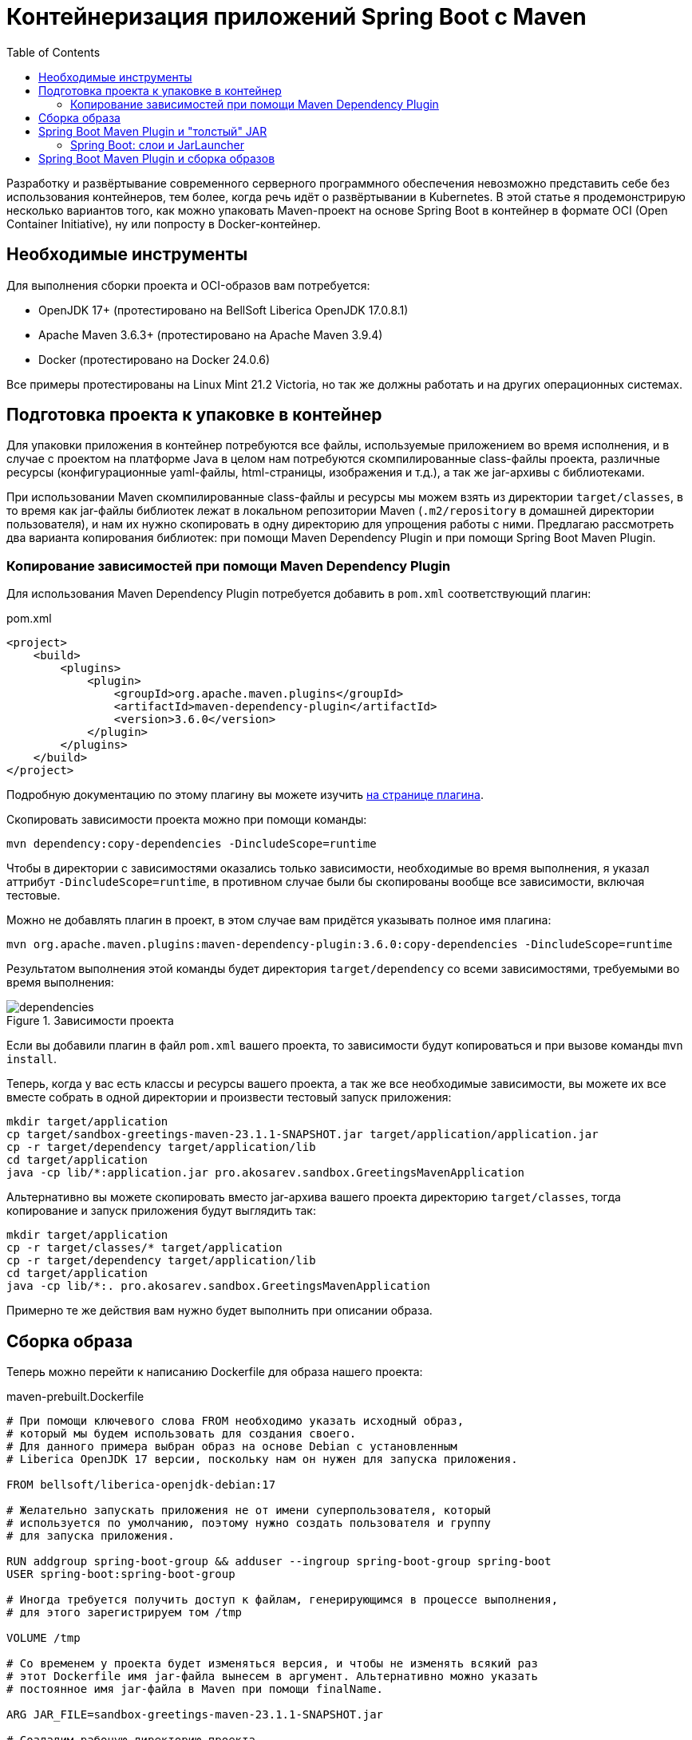 = Контейнеризация приложений Spring Boot с Maven
:toc:

Разработку и развёртывание современного серверного программного обеспечения невозможно представить себе без использования контейнеров, тем более, когда речь идёт о развёртывании в Kubernetes.
В этой статье я продемонстрирую несколько вариантов того, как можно упаковать Maven-проект на основе Spring Boot в контейнер в формате OCI (Open Container Initiative), ну или попросту в Docker-контейнер.

== Необходимые инструменты

Для выполнения сборки проекта и OCI-образов вам потребуется:

- OpenJDK 17+ (протестировано на BellSoft Liberica OpenJDK 17.0.8.1)
- Apache Maven 3.6.3+ (протестировано на Apache Maven 3.9.4)
- Docker (протестировано на Docker 24.0.6)

Все примеры протестированы на Linux Mint 21.2 Victoria, но так же должны работать и на других операционных системах.

== Подготовка проекта к упаковке в контейнер

Для упаковки приложения в контейнер потребуются все файлы, используемые приложением во время исполнения, и в случае с проектом на платформе Java в целом нам потребуются скомпилированные class-файлы проекта, различные ресурсы (конфигурационные yaml-файлы, html-страницы, изображения и т.д.), а так же jar-архивы с библиотеками.

При использовании Maven скомпилированные class-файлы и ресурсы мы можем взять из директории `target/classes`, в то время как jar-файлы библиотек лежат в локальном репозитории Maven (`.m2/repository` в домашней директории пользователя), и нам их нужно скопировать в одну директорию для упрощения работы с ними.
Предлагаю рассмотреть два варианта копирования библиотек: при помощи Maven Dependency Plugin и при помощи Spring Boot Maven Plugin.

=== Копирование зависимостей при помощи Maven Dependency Plugin

Для использования Maven Dependency Plugin потребуется добавить в `pom.xml` соответствующий плагин:

.pom.xml
[source,xml]
----
<project>
    <build>
        <plugins>
            <plugin>
                <groupId>org.apache.maven.plugins</groupId>
                <artifactId>maven-dependency-plugin</artifactId>
                <version>3.6.0</version>
            </plugin>
        </plugins>
    </build>
</project>
----

Подробную документацию по этому плагину вы можете изучить https://maven.apache.org/plugins/maven-dependency-plugin/usage.html[на странице плагина].

Скопировать зависимости проекта можно при помощи команды:

[source,shell]
----
mvn dependency:copy-dependencies -DincludeScope=runtime
----

Чтобы в директории с зависимостями оказались только зависимости, необходимые во время выполнения, я указал аттрибут `-DincludeScope=runtime`, в противном случае были бы скопированы вообще все зависимости, включая тестовые.

Можно не добавлять плагин в проект, в этом случае вам придётся указывать полное имя плагина:

[source,shell]
----
mvn org.apache.maven.plugins:maven-dependency-plugin:3.6.0:copy-dependencies -DincludeScope=runtime
----

Результатом выполнения этой команды будет директория `target/dependency` со всеми зависимостями, требуемыми во время выполнения:

.Зависимости проекта
image::dependencies.png[]

Если вы добавили плагин в файл `pom.xml` вашего проекта, то зависимости будут копироваться и при вызове команды `mvn install`.

Теперь, когда у вас есть классы и ресурсы вашего проекта, а так же все необходимые зависимости, вы можете их все вместе собрать в одной директории и произвести тестовый запуск приложения:

[source,shell]
----
mkdir target/application
cp target/sandbox-greetings-maven-23.1.1-SNAPSHOT.jar target/application/application.jar
cp -r target/dependency target/application/lib
cd target/application
java -cp lib/*:application.jar pro.akosarev.sandbox.GreetingsMavenApplication
----

Альтернативно вы можете скопировать вместо jar-архива вашего проекта директорию `target/classes`, тогда копирование и запуск приложения будут выглядить так:

[source,shell]
----
mkdir target/application
cp -r target/classes/* target/application
cp -r target/dependency target/application/lib
cd target/application
java -cp lib/*:. pro.akosarev.sandbox.GreetingsMavenApplication
----

Примерно те же действия вам нужно будет выполнить при описании образа.

== Сборка образа

Теперь можно перейти к написанию Dockerfile для образа нашего проекта:

.maven-prebuilt.Dockerfile
[source,dockerfile]
----
# При помощи ключевого слова FROM необходимо указать исходный образ,
# который мы будем использовать для создания своего.
# Для данного примера выбран образ на основе Debian с установленным
# Liberica OpenJDK 17 версии, поскольку нам он нужен для запуска приложения.

FROM bellsoft/liberica-openjdk-debian:17

# Желательно запускать приложения не от имени суперпользователя, который
# используется по умолчанию, поэтому нужно создать пользователя и группу
# для запуска приложения.

RUN addgroup spring-boot-group && adduser --ingroup spring-boot-group spring-boot
USER spring-boot:spring-boot-group

# Иногда требуется получить доступ к файлам, генерирующимся в процессе выполнения,
# для этого зарегистрируем том /tmp

VOLUME /tmp

# Со временем у проекта будет изменяться версия, и чтобы не изменять всякий раз
# этот Dockerfile имя jar-файла вынесем в аргумент. Альтернативно можно указать
# постоянное имя jar-файла в Maven при помощи finalName.

ARG JAR_FILE=sandbox-greetings-maven-23.1.1-SNAPSHOT.jar

# Создадим рабочую директорию проекта

WORKDIR /application

# Скопируем в рабочую директорию проекта JAR-файл проекта и его зависимости

COPY target/${JAR_FILE} application.jar
COPY target/dependency lib

# В конце укажем точку входа. Выбран вариант с использованием exec для того, чтобы
# можно было передать в строку запуска дополнительные параметры запуска - JAVA_OPTS, а так же
# ${0} и ${@} для передачи аргументов запуска.

ENTRYPOINT exec java ${JAVA_OPTS} -cp lib/*:application.jar pro.akosarev.sandbox.GreetingsMavenApplication ${0} ${@}
----

Теперь мы можем собрать OCI-образ при помощи Docker:

[source,shell]
----
docker build -t sandbox-greetings-maven:23.1.1 .
----

При помощи аргумента `-t` задаётся тэг для собираемого образа, а точка в конце указывает на то, что в качестве сборочной директории нужно использовать текущую, в ней должен находиться Dockerfile.

Результат успешной сборки образа должен выглядеть примерно следующим образом:

[source,shell]
----
$ docker build -t sandbox-greetings-maven .
[+] Building 3.2s (10/10) FINISHED                                                 docker:default
 => [internal] load build definition from Dockerfile                                         0.0s
 => => transferring dockerfile: 609B                                                         0.0s
 => [internal] load .dockerignore                                                            0.1s
 => => transferring context: 2B                                                              0.0s
 => [internal] load metadata for docker.io/bellsoft/liberica-openjdk-debian:17               2.2s
 => [auth] bellsoft/liberica-openjdk-debian:pull token for registry-1.docker.io              0.0s
 => CACHED [1/4] FROM docker.io/bellsoft/liberica-openjdk-debian:
    17@sha256:260dc78f3c25a026acc68bc455585611850d3bf52791a5f17183b879c12d55fa               0.0s
 => [internal] load build context                                                            0.0s
 => => transferring context: 2.39kB                                                          0.0s
 => [2/4] WORKDIR /application                                                               0.2s
 => [3/4] COPY target/sandbox-greetings-maven-23.1.1-SNAPSHOT.jar application.jar            0.1s
 => [4/4] COPY target/dependency lib                                                         0.2s
 => exporting to image                                                                       0.2s
 => => exporting layers                                                                      0.2s
 => => writing image
    sha256:2f24c6300de7c6f6a45782bb6c0a5c0251b276b4137aa83f6a8714e270590980                  0.0s
 => => naming to docker.io/library/sandbox-greetings-maven                                   0.0s1
----

Теперь мы можем создать и запустить контейнер из нашего образа:

[source,shell]
----
docker run --name sandbox-greetings-maven sandbox-greetings-maven:23.1.1
----

Остановить и удалить контейнер мы можем при помощи `docker stop` и `docker rm`:

[source,shell]
----
docker stop sandbox-greetings-maven
docker rm sandbox-greetings-maven
----

Так же мы можем передавать параметры для приложения через переменные окружения и аргументы:

[source,shell]
----
docker run --name sandbox-greetings-maven -e SERVER_PORT=8081 sandbox-greetings-maven:23.1.1 --spring.profiles.active=sandbox
----

В данном примере я задал HTTP-порт 8081 и активный профиль sandbox.

На данном этапе полная сборка проекта в образ состоит из двух команд:

[source,shell]
----
mvn clean package dependency:copy-dependencies -DincludeScope=runtime
docker build -t sandbox-greetings-maven:23.1.1 .
----

Однако сборку образа мы можем сократить до одной команды `docker build ...`, переместив сборку maven-проекта тоже в Docker!
Очевидная выгода от такого решения заключается в отсутствии необходимости в Maven и JDK на компьютере, достаточно будет только Docker.
Для этого в самое начало нашего Dockerfile нужно дописать следующие строки:

[source,dockerfile]
----
# На этот раз нам требуется образ, содержащий maven, при помощи
# ключевого слова as мы указываем псевдоним для контейнера сборки,
# чтобы при его помощи в дальнейшем обращаться к контейнеру

FROM maven:3.9.4-eclipse-temurin-17 as build

# Собирать проект будем в /build

WORKDIR /build

# Теперь необходимо скопировать необходимые для сборки проекта файлы в конейнер

COPY src src
COPY pom.xml pom.xml

# И запустить сборку проекта. Загружаемые библиотеки желательно кэшировать между
# сборками,для этого нужно добавить --mount=type=cache,target=/root/.m2 к RUN

RUN --mount=type=cache,target=/root/.m2 mvn clean package dependency:copy-dependencies -DincludeScope=runtime
----

После этого нужно внести изменения в копирование файлов собранного проекта:

[source,dockerfile]
----


COPY --from=build /build/target/${JAR_FILE} application.jar
COPY --from=build /build/target/dependency lib
----

Весь Dockerfile теперь выглядит следующим образом (комментарии опущены):

.maven-full.Dockerfile
[source,dockerfile]
----
FROM maven:3.9.4-eclipse-temurin-17 as build
WORKDIR /build
COPY src src
COPY pom.xml pom.xml
RUN --mount=type=cache,target=/root/.m2  mvn clean package dependency:copy-dependencies -DincludeScope=runtime

FROM bellsoft/liberica-openjdk-debian:17
RUN addgroup spring-boot-group && adduser --ingroup spring-boot-group spring-boot
USER spring-boot:spring-boot-group
VOLUME /tmp
ARG JAR_FILE=sandbox-greetings-maven-23.1.1-SNAPSHOT.jar
WORKDIR /application
COPY --from=build /build/target/${JAR_FILE} application.jar
COPY --from=build /build/target/dependency lib
ENTRYPOINT exec java ${JAVA_OPTS} -cp lib/*:application.jar pro.akosarev.sandbox.GreetingsMavenApplication ${0} ${@}
----

Теперь OCI-образ собирается одной командой:

[source,shell]
----
docker build -t sandbox-greetings-maven:23.1.1 .
----

Полученный образ не отличается скромными размерами, и в моём случае его размер получается почти 300Мб!
Вы можете поэкспериментировать с используемыми JDK и JRE в основном образе, так замена `bellsoft/liberica-openjdk-debian:17` на `ubuntu/jre:17_edge` уменьшает размер образа до 170Мб.

== Spring Boot Maven Plugin и "толстый" JAR

Spring Boot Maven Plugin позволяет собирать "толстые" JAR-файлы, которые содержат не только классы и ресурсы вашего проекта, но и все зависимости, необходимые для его запуска.
Получить "толстый" JAR при сборке проекта вы можете, добавив в сборку проекта Spring Boot Maven Plugin с целью `repackage`:

.pom.xml
[source,xml]
----
<project>
    <build>
        <plugins>
            <plugin>
                <groupId>org.springframework.boot</groupId>
                <artifactId>spring-boot-maven-plugin</artifactId>
                <version>${spring-boot.version}</version>
                <executions>
                    <execution>
                        <goals>
                            <goal>repackage</goal>
                        </goals>
                    </execution>
                </executions>
            </plugin>
        </plugins>
    </build>
</project>
----

При использовании "толстого" JAR вам достаточно скопировать итоговый JAR-файл в образ и запустить его:

.fatjar.Dockerfile
[source,dockerfile]
----
FROM maven:3.9.4-eclipse-temurin-17 as build
WORKDIR /build
COPY src src
COPY pom.xml pom.xml
RUN --mount=type=cache,target=/root/.m2 mvn clean package

FROM bellsoft/liberica-openjdk-debian:17
RUN addgroup spring-boot-group && adduser --ingroup spring-boot-group spring-boot
USER spring-boot:spring-boot-group
VOLUME /tmp
ARG JAR_FILE=sandbox-greetings-maven-23.1.1-SNAPSHOT.jar
WORKDIR /application
COPY --from=build /build/target/${JAR_FILE} application.jar

# В случае с "толстым" JAR-архивом мы можем запускать приложение при помощи java -jar
ENTRYPOINT exec java ${JAVA_OPTS} -jar application.jar ${0} ${@}
----

Однако для ускорения запуска приложения вы можете распаковать его.

.Содержимое "толстого" JAR-архива проекта
image::fat-jar-internals.png[]

Распаковать этот JAR-архив можно при помощи команды:

[source,shell]
----
mkdir -p target/lib
cd target/lib
jar -xf ../sandbox-greetings-maven-23.1.1-SNAPSHOT.jar
----

В результате чего в директории `target/lib` будут находиться все файлы из архива, а зависимости - в директории `target/lib/BOOT-INF/lib`:

image::extracted-fat-jar.png[]

Теперь собрать OCI-образ, аналогичный тому, что я собирал без использования Spring Boot Maven Plugin, можно следующим образом:

.fatjar-unpacked.Dockerfile
[source,dockerfile]
----
FROM maven:3.9.4-eclipse-temurin-17 as build
WORKDIR /build
COPY src src
COPY pom.xml pom.xml

# Чтобы не создавать лишние промежуточные слои, я объединяю команды в одну при помощи &&

RUN --mount=type=cache,target=/root/.m2 \
    mvn clean package && \
    mkdir -p target/lib && \
    cd target/lib && \
    jar -xf ../sandbox-greetings-maven-23.1.1-SNAPSHOT.jar

FROM bellsoft/liberica-openjdk-debian:17
RUN addgroup spring-boot-group && adduser --ingroup spring-boot-group spring-boot
USER spring-boot:spring-boot-group
VOLUME /tmp
ARG JAR_FILE=sandbox-greetings-maven-23.1.1-SNAPSHOT.jar
WORKDIR /application
COPY --from=build /build/target/lib/BOOT-INF/lib lib
COPY --from=build /build/target/lib/META-INF ./META-INF
COPY --from=build /build/target/lib/BOOT-INF/classes .
ENTRYPOINT exec java ${JAVA_OPTS} -cp lib/*:. pro.akosarev.sandbox.GreetingsMavenApplication ${0} ${@}
----

=== Spring Boot: слои и JarLauncher

Ещё один альтернативный способ запуска приложения, доступный нам при использовании Spring Boot Maven Plugin - загрузка через JarLauncher.
Кроме этого Spring Boot имеет встроенную поддержку слоёв, использование которых может сделать сборку Docker-образов более эффективной.
Распаковать "толстый" JAR-архив с использованием слоёв можно при помощи команды:

[source,shell]
----
java -Djarmode=layertools -jar target/sandbox-greetings-maven-23.1.1-SNAPSHOT.jar extract --destination target/extracted
----

В результате мы получим в директории `target/extracted` директории, соответствующие четырём слоям:

- `application` - файлы нашего проекта
- `dependencies` - runtime-зависимости проекта
- `snapshot-dependencies` - SNAPSHOT-зависимости проекта
- `spring-boot-loader` - файлы загрузчика Spring Boot

.Распакованные слои
image::layers.png[]

Для запуска приложения нужно будет скопировать все четыре директории и выполнить команду:

[source,shell]
----
java org.springframework.boot.loader.JarLauncher
----

В Dockerfile это всё будет выглядеть следующим образом:

.fatjar-extracted.Dockerfile
[source,dockerfile]
----
FROM maven:3.9.4-eclipse-temurin-17 as build
WORKDIR /build
COPY src src
COPY pom.xml pom.xml

RUN --mount=type=cache,target=/root/.m2 \
    mvn clean package && \
    java -Djarmode=layertools \
    -jar target/sandbox-greetings-maven-23.1.1-SNAPSHOT.jar \
    extract --destination target/extracted

FROM bellsoft/liberica-openjdk-debian:17
RUN addgroup spring-boot-group && adduser --ingroup spring-boot-group spring-boot
USER spring-boot:spring-boot-group
VOLUME /tmp
ARG JAR_FILE=sandbox-greetings-maven-23.1.1-SNAPSHOT.jar
WORKDIR /application
COPY --from=build /build/target/extracted/application .
COPY --from=build /build/target/extracted/dependencies .
COPY --from=build /build/target/extracted/snapshot-dependencies .
COPY --from=build /build/target/extracted/spring-boot-loader .
ENTRYPOINT exec java org.springframework.boot.loader.JarLauncher ${0} ${@}
----

== Spring Boot Maven Plugin и сборка образов

Spring Boot Maven Plugin также предоставляет возможность собрать OCI-образ при помощи https://buildpacks.io/[Cloud Native Buildpacks], в этом случае вам даже не нужен Dockerfile, достаточно Spring Boot Maven Plugin в pom.xml вашего проекта.
Сборка образа осуществляется при помощи команды:

[source,shell]
----
mvn spring-boot:build-image
----

Настроить параметры собираемого образа можно при помощи параметров https://docs.spring.io/spring-boot/docs/3.1.4/maven-plugin/reference/htmlsingle/[Spring Boot Maven Plugin]:

[source,xml]
----
<project>
  <build>
    <plugins>
      <plugin>
        <groupId>org.springframework.boot</groupId>
        <artifactId>spring-boot-maven-plugin</artifactId>
        <version>${spring-boot.version}</version>
        <configuration>
          <image>
            <!-- Имя образа -->
            <name>sandbox-greetings-maven</name>
            <!-- Список используемых Buildpacks -->
            <buildpacks>
              <buildpack>paketobuildpacks/ca-certificates:3.6.3</buildpack>
              <buildpack>paketobuildpacks/bellsoft-liberica:10.4.0</buildpack>
              <buildpack>paketobuildpacks/syft:1.32.1</buildpack>
              <buildpack>paketobuildpacks/executable-jar:6.7.4</buildpack>
              <buildpack>paketobuildpacks/dist-zip:5.6.4</buildpack>
              <buildpack>paketobuildpacks/spring-boot:5.26.1</buildpack>
            </buildpacks>
            <!-- Список пробрасываемых директорий в Buildpacks -->
            <bindings>
              <binding>${project.basedir}/platform/bindings:/platform/bindings</binding>
            </bindings>
          </image>
        </configuration>
      </plugin>
    </plugins>
  </build>
</project>
----

В указанном примере я указал своё название образа, хотя в данном случае это не обязательно, т.к. оно соответствует названию проекта.
Так же я изменил список используемых Buildpacks, т.к. мне нужна была версия `packetobuildpacks/bellsoft-liberica` 10.4.0, а не 10.2.6, но несмотря на то, что изменения касаются только одного Buildpack, указывать нужно их все.
Так же я при помощи `<bindings>` прокинул локальную директорию с самоподписанным CA-сертификатом в контейнер сборки, чтобы в дальнейшем приложение могло использовать защищённые соединения.
